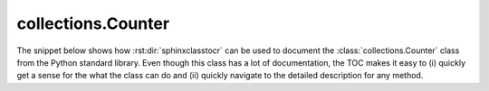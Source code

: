 *******************
collections.Counter
*******************

The snippet below shows how :rst:dir:`sphinxclasstocr` can be used to document the
:class:`collections.Counter` class from the Python standard library.  Even
though this class has a lot of documentation, the TOC makes it easy to (i)
quickly get a sense for the what the class can do and (ii) quickly navigate to
the detailed description for any method.

.. example::

  .. autoclass:: collections.Counter
    :members:
    :private-members:
    :special-members:
    :inherited-members:
    :undoc-members:

    .. sphinxclasstocr::

